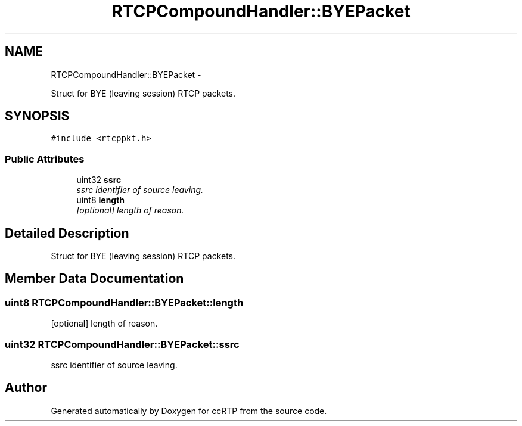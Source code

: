 .TH "RTCPCompoundHandler::BYEPacket" 3 "21 Sep 2010" "ccRTP" \" -*- nroff -*-
.ad l
.nh
.SH NAME
RTCPCompoundHandler::BYEPacket \- 
.PP
Struct for BYE (leaving session) RTCP packets.  

.SH SYNOPSIS
.br
.PP
.PP
\fC#include <rtcppkt.h>\fP
.SS "Public Attributes"

.in +1c
.ti -1c
.RI "uint32 \fBssrc\fP"
.br
.RI "\fIssrc identifier of source leaving. \fP"
.ti -1c
.RI "uint8 \fBlength\fP"
.br
.RI "\fI[optional] length of reason. \fP"
.in -1c
.SH "Detailed Description"
.PP 
Struct for BYE (leaving session) RTCP packets. 
.SH "Member Data Documentation"
.PP 
.SS "uint8 \fBRTCPCompoundHandler::BYEPacket::length\fP"
.PP
[optional] length of reason. 
.SS "uint32 \fBRTCPCompoundHandler::BYEPacket::ssrc\fP"
.PP
ssrc identifier of source leaving. 

.SH "Author"
.PP 
Generated automatically by Doxygen for ccRTP from the source code.
